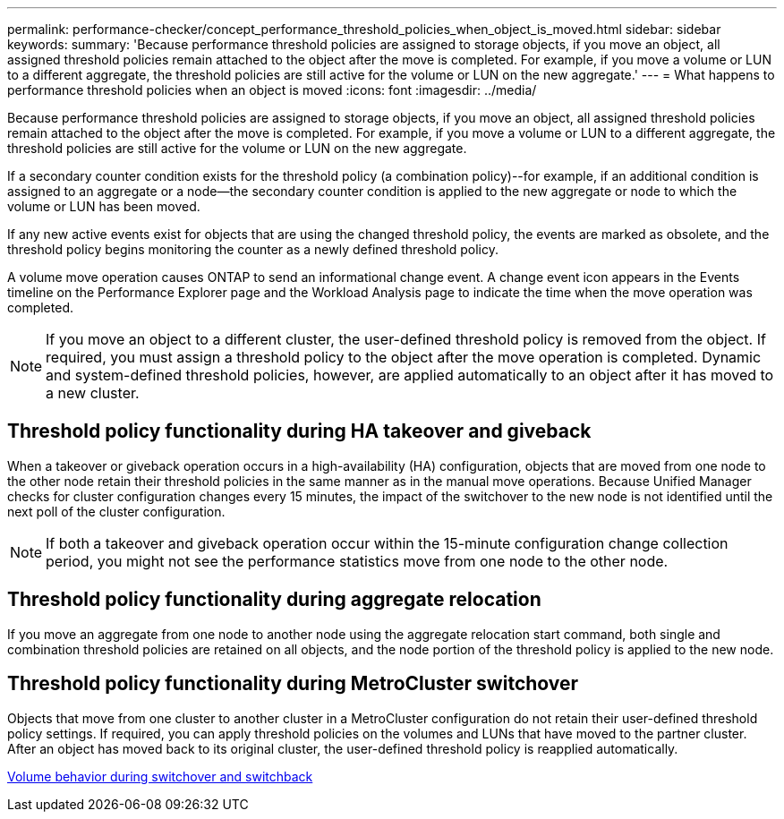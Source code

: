 ---
permalink: performance-checker/concept_performance_threshold_policies_when_object_is_moved.html
sidebar: sidebar
keywords: 
summary: 'Because performance threshold policies are assigned to storage objects, if you move an object, all assigned threshold policies remain attached to the object after the move is completed. For example, if you move a volume or LUN to a different aggregate, the threshold policies are still active for the volume or LUN on the new aggregate.'
---
= What happens to performance threshold policies when an object is moved
:icons: font
:imagesdir: ../media/

[.lead]
Because performance threshold policies are assigned to storage objects, if you move an object, all assigned threshold policies remain attached to the object after the move is completed. For example, if you move a volume or LUN to a different aggregate, the threshold policies are still active for the volume or LUN on the new aggregate.

If a secondary counter condition exists for the threshold policy (a combination policy)--for example, if an additional condition is assigned to an aggregate or a node--the secondary counter condition is applied to the new aggregate or node to which the volume or LUN has been moved.

If any new active events exist for objects that are using the changed threshold policy, the events are marked as obsolete, and the threshold policy begins monitoring the counter as a newly defined threshold policy.

A volume move operation causes ONTAP to send an informational change event. A change event icon appears in the Events timeline on the Performance Explorer page and the Workload Analysis page to indicate the time when the move operation was completed.

[NOTE]
====
If you move an object to a different cluster, the user-defined threshold policy is removed from the object. If required, you must assign a threshold policy to the object after the move operation is completed. Dynamic and system-defined threshold policies, however, are applied automatically to an object after it has moved to a new cluster.
====

== Threshold policy functionality during HA takeover and giveback

When a takeover or giveback operation occurs in a high-availability (HA) configuration, objects that are moved from one node to the other node retain their threshold policies in the same manner as in the manual move operations. Because Unified Manager checks for cluster configuration changes every 15 minutes, the impact of the switchover to the new node is not identified until the next poll of the cluster configuration.

[NOTE]
====
If both a takeover and giveback operation occur within the 15-minute configuration change collection period, you might not see the performance statistics move from one node to the other node.
====

== Threshold policy functionality during aggregate relocation

If you move an aggregate from one node to another node using the aggregate relocation start command, both single and combination threshold policies are retained on all objects, and the node portion of the threshold policy is applied to the new node.

== Threshold policy functionality during MetroCluster switchover

Objects that move from one cluster to another cluster in a MetroCluster configuration do not retain their user-defined threshold policy settings. If required, you can apply threshold policies on the volumes and LUNs that have moved to the partner cluster. After an object has moved back to its original cluster, the user-defined threshold policy is reapplied automatically.

xref:concept_volume_behavior_during_switchover_and_switchback.adoc[Volume behavior during switchover and switchback]
